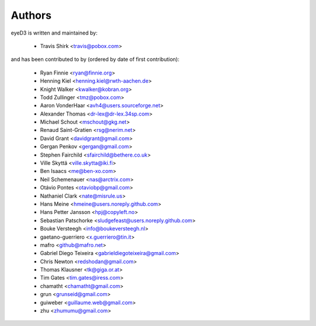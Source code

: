 Authors
-------

eyeD3 is written and maintained by:

  * Travis Shirk <travis@pobox.com>

and has been contributed to by (ordered by date of first contribution):

  * Ryan Finnie <ryan@finnie.org>
  * Henning Kiel <henning.kiel@rwth-aachen.de>
  * Knight Walker <kwalker@kobran.org>
  * Todd Zullinger <tmz@pobox.com>
  * Aaron VonderHaar <avh4@users.sourceforge.net>
  * Alexander Thomas <dr-lex@dr-lex.34sp.com>
  * Michael Schout <mschout@gkg.net>
  * Renaud Saint-Gratien <rsg@nerim.net>
  * David Grant <davidgrant@gmail.com>
  * Gergan Penkov <gergan@gmail.com>
  * Stephen Fairchild <sfairchild@bethere.co.uk>
  * Ville Skyttä <ville.skytta@iki.fi>
  * Ben Isaacs <me@ben-xo.com>
  * Neil Schemenauer <nas@arctrix.com>
  * Otávio Pontes <otaviobp@gmail.com>
  * Nathaniel Clark <nate@misrule.us>
  * Hans Meine <hmeine@users.noreply.github.com>
  * Hans Petter Jansson <hpj@copyleft.no>
  * Sebastian Patschorke <sludgefeast@users.noreply.github.com>
  * Bouke Versteegh <info@boukeversteegh.nl>
  * gaetano-guerriero <x.guerriero@tin.it>
  * mafro <github@mafro.net>
  * Gabriel Diego Teixeira <gabrieldiegoteixeira@gmail.com>
  * Chris Newton <redshodan@gmail.com>
  * Thomas Klausner <tk@giga.or.at>
  * Tim Gates <tim.gates@iress.com>
  * chamatht <chamatht@gmail.com>
  * grun <grunseid@gmail.com>
  * guiweber <guillaume.web@gmail.com>
  * zhu <zhumumu@gmail.com>
